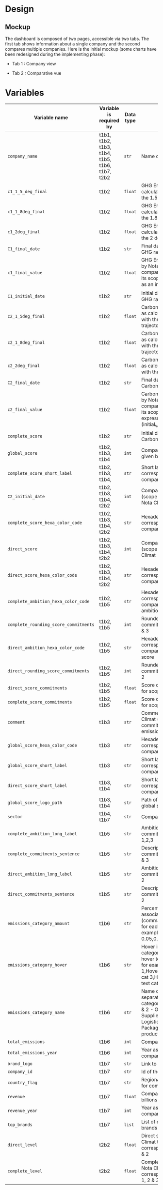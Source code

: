 * COMMENT save to git folder
  C-x C-w
  #/home/crocefisso/Git/batch10_notaclimat/dashboard/README.org
* Design
** Mockup
   The dashboard is composed of two pages, accessible via two tabs. The first tab shows information about a single company and the second compares multiple companies. Here is the initial mockup (some charts have been redesigned during the implementing phase):
   - Tab 1 : Company view
     #+ATTR_HTML: :width 1200px
     [[./Pics/tab1.png]]
   - Tab 2 : Comparative vue
     #+ATTR_HTML: :width 1200px
     [[./Pics/tab2.png]]
** COMMENT Imlementation
   - Tab 1 : Company view
     #+ATTR_HTML: :width 1200px
     [[./Pics/tab1.png]]
   - Tab 2 : Comparative vue
     #+ATTR_HTML: :width 1200px
     [[./Pics/tab2.png]]
* Variables
  |---------------------------------------+------------------------------------------------+-----------+-----------------------------------------------------------------------------------------------------------------------------------------------------------------------------------------------------|
  | Variable name                         | Variable is required by                        | Data type | Description                                                                                                                                                                                         |
  |---------------------------------------+------------------------------------------------+-----------+-----------------------------------------------------------------------------------------------------------------------------------------------------------------------------------------------------|
  | =company_name=                        | t1b1, t1b2, t1b3, t1b4, t1b5, t1b6, t1b7, t2b2 | =str=     | Name of the company                                                                                                                                                                                 |
  | =c1_1_5_deg_final=                    | t1b2                                           | =float=   | GHG Emissions ratio as calculated to be in line with the 1.5 degrees trajectory                                                                                                                     |
  | =c1_1_8deg_final=                     | t1b2                                           | =float=   | GHG Emissions ratio as calculated to be in line with the 1.8 degrees trajectory                                                                                                                     |
  | =c1_2deg_final=                       | t1b2                                           | =float=   | GHG Emissions ratio as calculated to be in line with the 2 degrees trajectory                                                                                                                       |
  | =C1_final_date=                       | t1b2                                           | =str=     | Final date used to calculate GHG ratio                                                                                                                                                              |
  | =c1_final_value=                      | t1b2                                           | =float=   | GHG Emissions ratio given by Nota Climat to the company corresponding to its scope 1 & 2, expressed as an index (initial_value=1)                                                                   |
  | =C1_initial_date=                     | t1b2                                           | =str=     | Initial date used to calculate GHG ratio                                                                                                                                                            |
  | =c2_1_5deg_final=                     | t1b2                                           | =float=   | Carbon footprint ratio ratio as calculated to be in line with the 1.5 degrees trajectory                                                                                                            |
  | =c2_1_8deg_final=                     | t1b2                                           | =float=   | Carbon footprint ratio ratio as calculated to be in line with the 1.8 degrees trajectory                                                                                                            |
  | =c2_2deg_final=                       | t1b2                                           | =float=   | Carbon footprint ratio ratio as calculated to be in line with the 2 degrees trajectory                                                                                                              |
  | =C2_final_date=                       | t1b2                                           | =str=     | Final date used to calculate Carbon footprint ratio                                                                                                                                                 |
  | =c2_final_value=                      | t1b2                                           | =float=   | Carbon footprint ratio given by Nota Climat to the company corresponding to its scope 1, 2 and 3, expressed as an index (initial_value=1)                                                           |
  | =complete_score=                      | t1b2                                           | =str=     | Initial date used to calculate Carbon footprint ratio                                                                                                                                               |
  | =global_score=                        | t1b2, t1b3, t1b4                               | =int=     | Company's Global score given by Nota Climat                                                                                                                                                         |
  | =complete_score_short_label=          | t1b2, t1b3, t1b4,                             | =str=     | Short label displayed corresponding to the company's complete score                                                                                                                                 |
  | =C2_initial_date=                     | t1b2, t1b3, t1b4, t2b2                         | =int=     | Company's complete score (scope 1, 2 & 3) given by Nota Climat                                                                                                                                      |
  | =complete_score_hexa_color_code=      | t1b2, t1b3, t1b4, t2b2                         | =str=     | Hexadecimal color code corresponding to the company's complete score                                                                                                                                |
  | =direct_score=                        | t1b2, t1b3, t1b4, t2b2                         | =int=     | Company's direct score (scope 1 & 2) given by Nota Climat                                                                                                                                           |
  | =direct_score_hexa_color_code=        | t1b2, t1b3, t1b4, t2b2                         | =str=     | Hexadecimal color code corresponding to the company's direct score                                                                                                                                  |
  | =complete_ambition_hexa_color_code=   | t1b2, t1b5                                     | =str=     | Hexadecimal color code corresponding to the company's complete ambition score                                                                                                                       |
  | =complete_rounding_score_commitments= | t1b2, t1b5                                     | =int=     | Rounded score of the commitments for scope 1, 2 & 3                                                                                                                                                 |
  | =direct_ambition_hexa_color_code=     | t1b2, t1b5                                     | =str=     | Hexadecimal color code corresponding to the company's direct ambition score                                                                                                                         |
  | =direct_rounding_score_commitments=   | t1b2, t1b5                                     | =int=     | Rounded score of the commitments for scope 1 & 2                                                                                                                                                    |
  | =direct_score_commitments=            | t1b2, t1b5                                     | =float=   | Score of the commitments for scope 1 & 2                                                                                                                                                            |
  | =complete_score_commitments=          | t1b2, t1b5                                     | =float=   | Score of the commitments for scope 1, 2 & 3                                                                                                                                                         |
  | =comment=                             | t1b3                                           | =str=     | Comment provided by Nota Climat (company's commitment vs its GHG emission evolution)                                                                                                                |
  | =global_score_hexa_color_code=        | t1b3                                           | =str=     | Hexadecimal color code corresponding to the company's global score                                                                                                                                  |
  | =global_score_short_label=            | t1b3                                           | =str=     | Short label displayed corresponding to the company's global score                                                                                                                                   |
  | =direct_score_short_label=            | t1b3, t1b4                                     | =str=     | Short label displayed corresponding to the company's direct score                                                                                                                                   |
  | =global_score_logo_path=              | t1b3, t1b4                                     | =str=     | Path of the company's global score logo                                                                                                                                                             |
  | =sector=                              | t1b4, t1b7                                     | =str=     | Company's sector                                                                                                                                                                                    |
  | =complete_ambition_long_label=        | t1b5                                           | =str=     | Ambition of the commitments for scope 1,2,3                                                                                                                                                         |
  | =complete_commitments_sentence=       | t1b5                                           | =str=     | Description of the commitments for score 1, 2 & 3                                                                                                                                                   |
  | =direct_ambition_long_label=          | t1b5                                           | =str=     | Ambition of the commitments for scope 1 & 2                                                                                                                                                         |
  | =direct_commitments_sentence=         | t1b5                                           | =str=     | Description of the commitments for scope 1 & 2                                                                                                                                                      |
  | =emissions_category_amount=           | t1b6                                           | =str=     | Percentage of emissions associated with category (comma separated amount for each category, for example 0.05,0.4,0.15,0.1,0.25,0.05)                                                                |
  | =emissions_category_hover=            | t1b6                                           | =str=     | Hover info to display for category (comma separated hover text for each category, for example Hover text cat 1,Hover text cat2,Hover text cat 3,Hover text cat 4,Hover text cat 5,Hover text cat 6) |
  | =emissions_category_name=             | t1b6                                           | =str=     | Name of category (comma separated name for each category, for example Sc. 1 & 2 - Own emissions,Sc.3 - Suppliers,Sc.3 - Logistics,Sc.3 - Packaging,Sc.3 - Use of product,Others)                    |
  | =total_emissions=                     | t1b6                                           | =int=     | Company's total emissions                                                                                                                                                                           |
  | =total_emissions_year=                | t1b6                                           | =int=     | Year associated to company's total emissions                                                                                                                                                        |
  | =brand_logo=                          | t1b7                                           | =str=     | Link to company's logo                                                                                                                                                                              |
  | =company_id=                          | t1b7                                           | =str=     | Id of the company                                                                                                                                                                                   |
  | =country_flag=                        | t1b7                                           | =str=     | Regional indicator symbol for company's country flag                                                                                                                                                |
  | =revenue=                             | t1b7                                           | =float=   | Company's revenue in billions                                                                                                                                                                       |
  | =revenue_year=                        | t1b7                                           | =int=     | Year associated to company's revenue                                                                                                                                                                |
  | =top_brands=                          | t1b7                                           | =list=    | List of company's main brands                                                                                                                                                                       |
  | =direct_level=                        | t2b2                                           | =float=   | Direct score given by Nota Climat to the company corresponding to its scope 1 & 2                                                                                                                   |
  | =complete_level=                      | t2b2                                           | =float=   | Complete score given by Nota Climat to the company corresponding to its scope 1, 2 & 3                                                                                                              |
  |---------------------------------------+------------------------------------------------+-----------+-----------------------------------------------------------------------------------------------------------------------------------------------------------------------------------------------------|
* How to run the dashboard
  1. Clone the repo
     
    =$ git clone address_of_the_current_web_page=
  2. Install required Python packages
     
     =$ pip install --user pipenv=
     
     =$ cd dashboard && pipenv install=
  3. Start Dash app
     
     From =dashboard= folder do =$ pipenv run python app.py=
* Architecture of the application
  #+begin_src sh 
    .  
    ├── assets                   # Folder where all the assets (CSS, pictures, etc.) are located
    │   └── Pics                 # Contains all the pics shown in the dashboard except t1b4's
    │   └── frames/climate_score # Contains t1b4 pics    
    │   └── favicon.ico          # Tab icon
    ├── components               # Folder where the complex functions are stored
    │   └── navbar.py            # Navigation component
    ├── data                     # Folder where the data are stored
    ├── layouts                  # Folder where the HTML layouts are located
    │   ├── pages                # Folder where blocks layouts are located (one .py per block)     
    │   ├── tab1_layout.py       # Layout of "entreprise" tab 
    │   └── tab2_layout.py       # Layout of "comparaison" tab
    ├── app.py                   # Entry point
    └── utils.py                 # Various simple functions

  #+end_src
* Git/Github workflow
** Git architecture
   - /Main/ branch contains the validated code
   - /Features/ branches are branches created by the developers to implement backlog items. E.g. branch /t1b1/ implements item t1b1
** Git/GitHub rules
   - Developers work on their /feature/ branches, and once an item implementation is completed, the developer does a pull request for this branch to be merged with the /main/ branch
   - The pull request is sent to the owner of the file to be modified or to the dev team when there is no owner. Once validated the /feature/ branch is merged with the /main/ branch
   - 1 bug correction per commit
   - Commits have to be unambiguous
** Ownerships:
   |--------------+----------|
   | file/folder  | Owner    |
   |--------------+----------|
   | app.py       |          |
   | callbacks.py |          |
   | index.py     |          |
   | README.org   | Morgan   |
   | ./Pics       | Morgan   |
   | ./layouts    | Matthieu |
   | ./components | Matthieu |
   | ./assets     |          |
   |--------------+----------|

* Heroku demo of our dashboard
[[https://notaclimat.herokuapp.com/][Click here]] to launch a demo of our dashboard
* COMMENT Exemple of a Dash dashboard :
  - [[https://dashapptrafic.herokuapp.com/acceuil][Heroku demo]]
  - [[https://github.com/berba1995/Dashboard_avec_Dash_plotly_Python][Github repo]]
  - [[https://ledatascientist.com/creer-un-tableau-de-bord-dynamique-avec-dash/][Tutorial]]
